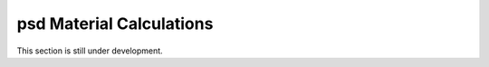 .. _section_psd_material_calculations:

psd Material Calculations
*************************

This section is still under development.